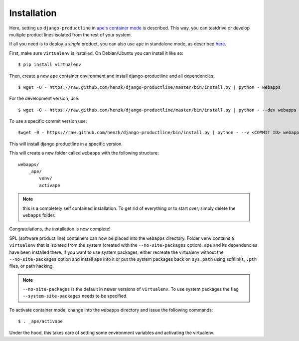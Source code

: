 ###############################################################
Installation
###############################################################

Here, setting up ``django-productline`` in
`ape's container mode <http://ape.readthedocs.org/en/latest/modes.html#container-mode>`_
is described. This way, you can testdrive or develop multiple product lines isolated from the rest of your system.

If all you need is to deploy a *single* product, you can also use ``ape`` in standalone mode, as described
`here <http://ape.readthedocs.org/en/latest/install.html#installing-ape-globally>`_.

First, make sure ``virtualenv`` is installed. On Debian/Ubuntu you can install it like so::

    $ pip install virtualenv

Then, create a new ``ape`` container environment and install django-productline and all dependencies::

    $ wget -O - https://raw.github.com/henzk/django-productline/master/bin/install.py | python - webapps

For the development version, use::

    $ wget -O - https://raw.github.com/henzk/django-productline/master/bin/install.py | python - --dev webapps

To use a specific commit version use::

    $wget -0 - https://raw.github.com/henzk/django-productline/bin/install.py | python - --v <COMMIT ID> webapps

This will install django productline in a specific version.


This will create a new folder called ``webapps`` with the following structure::

    webapps/
        _ape/
            venv/
            activape

.. note::

    this is a completely self contained installation. To get rid of everything or to start over, simply delete the ``webapps`` folder.


Congratulations, the installation is now complete!

SPL (software product line) containers can now be placed into the ``webapps`` directory.
Folder ``venv`` contains a ``virtualenv`` that is isolated from the system (created with the ``--no-site-packages`` option).
``ape`` and its dependencies have been installed there. If you want to use system packages, either recreate the virtualenv without the ``--no-site-packages`` option and install ``ape`` into it or
put the system packages back on ``sys.path`` using softlinks, ``.pth`` files, or path hacking.

.. note::

    ``--no-site-packages`` is the default in newer versions of ``virtualenv``. To use system packages the flag ``--system-site-packages`` needs to be specified.  


To activate container mode, change into the ``webapps`` directory and issue the following commands::

    $ . _ape/activape

Under the hood, this takes care of setting some environment variables and activating the virtualenv.



